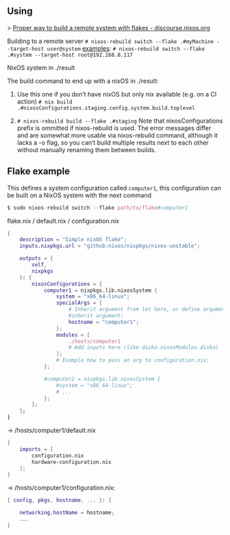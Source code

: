 ** Using

> [[https://discourse.nixos.org/t/proper-way-to-build-a-remote-system-with-flakes/17661][Proper way to build a remote system with flakes - discourse.nixos.org]]

Building to a remote server
~# nixos-rebuild switch --flake .#myMachine --target-host user@system~
_examples_:
~# nixos-rebuild switch --flake .#system --target-host root@192.168.8.117~

NixOS system in ./result

The build command to end up with a nixOS in ./result:

1. Use this one if you don’t have nixOS but only nix available (e.g. on a CI action)
   ~# nix build .#nixosConfigurations.staging.config.system.build.toplevel~

2. ~# nixos-rebuild build --flake .#staging~
   Note that nixosConfigurations prefix is ommitted if nixos-rebuild is used.
   The error messages differ and are somewhat more usable via nixos-rebuild command, although it lacks a -o flag, so you can’t build multiple results next to each other without manually renaming them between builds.

** Flake example

This defines a system configuration called ~computer1~, this configuration can be built on a NixOS system with the next command
#+begin_src nix
$ sudo nixos-rebuild switch --flake path/to/flake#computer1
#+end_src

flake.nix / default.nix / configuration.nix
#+begin_src nix
{
    description = "Simple nixOS flake";
    inputs.nixpkgs.url = "github:nixos/nixpkgs/nixos-unstable";
  
    outputs = { 
        self, 
        nixpkgs 
    }: {
        nixosConfigurations = {
            computer1 = nixpkgs.lib.nixosSystem {
                system = "x86_64-linux";
                specialArgs = {
                    # Inherit argument from let here, or define arguments.
                    #inherit argument; 
                    hostname = "computer1"; 
                };
                modules = [ 
                    ./hosts/computer1
                    # Add inputs here (like disko.nixosModules.disko)
                ];
                # Example how to pass an arg to configuration.nix:       
            };

            #computer2 = nixpkgs.lib.nixosSystem {
                #system = "x86_64-linux";
                # ...
            };
        };
    };
}
#+end_src

-> /hosts/computer1/default.nix
#+begin_src nix
{
    imports = [
        configuration.nix
        hardware-configuration.nix
    ];
}
#+end_src

-> /hosts/computer1/configuration.nix:
#+begin_src nix
{ config, pkgs, hostname, ... }: {

    networking.hostName = hostname;
    ...
}
#+end_src
